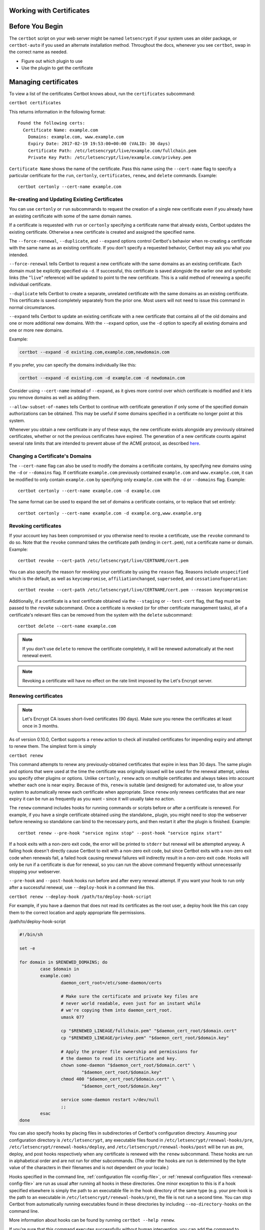 Working with Certificates
=========================

.. contents:: Table of Contents
   :local:

Before You Begin
================

The ``certbot`` script on your web server might be named ``letsencrypt`` if your system uses an older package, or ``certbot-auto`` if you used an alternate installation method. Throughout the docs, whenever you see ``certbot``, swap in the correct name as needed.


* Figure out which plugin to use
* Use the plugin to get the certificate



.. _managing-certs:

Managing certificates
=====================

To view a list of the certificates Certbot knows about, run
the ``certificates`` subcommand:

``certbot certificates``

This returns information in the following format::

  Found the following certs:
    Certificate Name: example.com
      Domains: example.com, www.example.com
      Expiry Date: 2017-02-19 19:53:00+00:00 (VALID: 30 days)
      Certificate Path: /etc/letsencrypt/live/example.com/fullchain.pem
      Private Key Path: /etc/letsencrypt/live/example.com/privkey.pem

``Certificate Name`` shows the name of the certificate. Pass this name
using the ``--cert-name`` flag to specify a particular certificate for the ``run``,
``certonly``, ``certificates``, ``renew``, and ``delete`` commands. Example::

  certbot certonly --cert-name example.com

.. _updating_certs:

Re-creating and Updating Existing Certificates
----------------------------------------------

You can use ``certonly`` or ``run`` subcommands to request
the creation of a single new certificate even if you already have an
existing certificate with some of the same domain names.

If a certificate is requested with ``run`` or ``certonly`` specifying a
certificate name that already exists, Certbot updates
the existing certificate. Otherwise a new certificate
is created and assigned the specified name.

The ``--force-renewal``, ``--duplicate``, and ``--expand`` options
control Certbot's behavior when re-creating
a certificate with the same name as an existing certificate.
If you don't specify a requested behavior, Certbot may ask you what you intended.


``--force-renewal`` tells Certbot to request a new certificate
with the same domains as an existing certificate. Each domain
must be explicitly specified via ``-d``. If successful, this certificate
is saved alongside the earlier one and symbolic links (the "``live``"
reference) will be updated to point to the new certificate. This is a
valid method of renewing a specific individual
certificate.

``--duplicate`` tells Certbot to create a separate, unrelated certificate
with the same domains as an existing certificate. This certificate is
saved completely separately from the prior one. Most users will not
need to issue this command in normal circumstances.

``--expand`` tells Certbot to update an existing certificate with a new
certificate that contains all of the old domains and one or more additional
new domains. With the ``--expand`` option, use the ``-d`` option to specify
all existing domains and one or more new domains.

Example:

.. code-block:: none

  certbot --expand -d existing.com,example.com,newdomain.com

If you prefer, you can specify the domains individually like this:

.. code-block:: none

  certbot --expand -d existing.com -d example.com -d newdomain.com

Consider using ``--cert-name`` instead of ``--expand``, as it gives more control
over which certificate is modified and it lets you remove domains as well as adding them.


``--allow-subset-of-names`` tells Certbot to continue with certificate generation if
only some of the specified domain authorizations can be obtained. This may
be useful if some domains specified in a certificate no longer point at this
system.

Whenever you obtain a new certificate in any of these ways, the new
certificate exists alongside any previously obtained certificates, whether
or not the previous certificates have expired. The generation of a new
certificate counts against several rate limits that are intended to prevent
abuse of the ACME protocol, as described
`here <https://community.letsencrypt.org/t/rate-limits-for-lets-encrypt/6769>`__.

.. _changing:

Changing a Certificate's Domains
--------------------------------

The ``--cert-name`` flag can also be used to modify the domains a certificate contains,
by specifying new domains using the ``-d`` or ``--domains`` flag. If certificate ``example.com``
previously contained ``example.com`` and ``www.example.com``, it can be modified to only
contain ``example.com`` by specifying only ``example.com`` with the ``-d`` or ``--domains`` flag. Example::

  certbot certonly --cert-name example.com -d example.com

The same format can be used to expand the set of domains a certificate contains, or to
replace that set entirely::

  certbot certonly --cert-name example.com -d example.org,www.example.org


Revoking certificates
---------------------

If your account key has been compromised or you otherwise need to revoke a certificate,
use the ``revoke`` command to do so. Note that the ``revoke`` command takes the certificate path
(ending in ``cert.pem``), not a certificate name or domain. Example::

  certbot revoke --cert-path /etc/letsencrypt/live/CERTNAME/cert.pem

You can also specify the reason for revoking your certificate by using the ``reason`` flag.
Reasons include ``unspecified`` which is the default, as well as ``keycompromise``,
``affiliationchanged``, ``superseded``, and ``cessationofoperation``::

  certbot revoke --cert-path /etc/letsencrypt/live/CERTNAME/cert.pem --reason keycompromise

Additionally, if a certificate
is a test certificate obtained via the ``--staging`` or ``--test-cert`` flag, that flag must be passed to the
``revoke`` subcommand.
Once a certificate is revoked (or for other certificate management tasks), all of a certificate's
relevant files can be removed from the system with the ``delete`` subcommand::

  certbot delete --cert-name example.com

.. note:: If you don't use ``delete`` to remove the certificate completely, it will be renewed automatically at the next renewal event.

.. note:: Revoking a certificate will have no effect on the rate limit imposed by the Let's Encrypt server.

.. _renewal:

Renewing certificates
---------------------

.. note:: Let's Encrypt CA issues short-lived certificates (90
   days). Make sure you renew the certificates at least once in 3
   months.

As of version 0.10.0, Certbot supports a ``renew`` action to check
all installed certificates for impending expiry and attempt to renew
them. The simplest form is simply

``certbot renew``

This command attempts to renew any previously-obtained certificates that
expire in less than 30 days. The same plugin and options that were used
at the time the certificate was originally issued will be used for the
renewal attempt, unless you specify other plugins or options. Unlike ``certonly``, ``renew`` acts on
multiple certificates and always takes into account whether each one is near
expiry. Because of this, ``renew`` is suitable (and designed) for automated use,
to allow your system to automatically renew each certificate when appropriate.
Since ``renew`` only renews certificates that are near expiry it can be
run as frequently as you want - since it will usually take no action.

The ``renew`` command includes hooks for running commands or scripts before or after a certificate is
renewed. For example, if you have a single certificate obtained using
the standalone_ plugin, you might need to stop the webserver
before renewing so standalone can bind to the necessary ports, and
then restart it after the plugin is finished. Example::

  certbot renew --pre-hook "service nginx stop" --post-hook "service nginx start"

If a hook exits with a non-zero exit code, the error will be printed
to ``stderr`` but renewal will be attempted anyway. A failing hook
doesn't directly cause Certbot to exit with a non-zero exit code, but
since Certbot exits with a non-zero exit code when renewals fail, a
failed hook causing renewal failures will indirectly result in a
non-zero exit code. Hooks will only be run if a certificate is due for
renewal, so you can run the above command frequently without
unnecessarily stopping your webserver.

``--pre-hook`` and ``--post-hook`` hooks run before and after every renewal
attempt. If you want your hook to run only after a successful renewal, use
``--deploy-hook`` in a command like this.

``certbot renew --deploy-hook /path/to/deploy-hook-script``

For example, if you have a daemon that does not read its certificates as the
root user, a deploy hook like this can copy them to the correct location and
apply appropriate file permissions.

/path/to/deploy-hook-script

.. code-block:: none

   #!/bin/sh

   set -e

   for domain in $RENEWED_DOMAINS; do
           case $domain in
           example.com)
                   daemon_cert_root=/etc/some-daemon/certs

                   # Make sure the certificate and private key files are
                   # never world readable, even just for an instant while
                   # we're copying them into daemon_cert_root.
                   umask 077

                   cp "$RENEWED_LINEAGE/fullchain.pem" "$daemon_cert_root/$domain.cert"
                   cp "$RENEWED_LINEAGE/privkey.pem" "$daemon_cert_root/$domain.key"

                   # Apply the proper file ownership and permissions for
                   # the daemon to read its certificate and key.
                   chown some-daemon "$daemon_cert_root/$domain.cert" \
                           "$daemon_cert_root/$domain.key"
                   chmod 400 "$daemon_cert_root/$domain.cert" \
                           "$daemon_cert_root/$domain.key"

                   service some-daemon restart >/dev/null
                   ;;
           esac
   done

You can also specify hooks by placing files in subdirectories of Certbot's
configuration directory. Assuming your configuration directory is
``/etc/letsencrypt``, any executable files found in
``/etc/letsencrypt/renewal-hooks/pre``,
``/etc/letsencrypt/renewal-hooks/deploy``, and
``/etc/letsencrypt/renewal-hooks/post`` will be run as pre, deploy, and post
hooks respectively when any certificate is renewed with the ``renew``
subcommand. These hooks are run in alphabetical order and are not run for other
subcommands. (The order the hooks are run is determined by the byte value of
the characters in their filenames and is not dependent on your locale.)

Hooks specified in the command line, :ref:`configuration file
<config-file>`, or :ref:`renewal configuration files <renewal-config-file>` are
run as usual after running all hooks in these directories. One minor exception
to this is if a hook specified elsewhere is simply the path to an executable
file in the hook directory of the same type (e.g. your pre-hook is the path to
an executable in ``/etc/letsencrypt/renewal-hooks/pre``), the file is not run a
second time. You can stop Certbot from automatically running executables found
in these directories by including ``--no-directory-hooks`` on the command line.

More information about hooks can be found by running
``certbot --help renew``.

If you're sure that this command executes successfully without human
intervention, you can add the command to ``crontab`` (since certificates
are only renewed when they're determined to be near expiry, the command
can run on a regular basis, like every week or every day). In that case,
you are likely to want to use the ``-q`` or ``--quiet`` quiet flag to
silence all output except errors.

If you are manually renewing all of your certificates, the
``--force-renewal`` flag may be helpful; it causes the expiration time of
the certificate(s) to be ignored when considering renewal, and attempts to
renew each and every installed certificate regardless of its age. (This
form is not appropriate to run daily because each certificate will be
renewed every day, which will quickly run into the certificate authority
rate limit.)

Note that options provided to ``certbot renew`` will apply to
*every* certificate for which renewal is attempted; for example,
``certbot renew --rsa-key-size 4096`` would try to replace every
near-expiry certificate with an equivalent certificate using a 4096-bit
RSA public key. If a certificate is successfully renewed using
specified options, those options will be saved and used for future
renewals of that certificate.

An alternative form that provides for more fine-grained control over the
renewal process (while renewing specified certificates one at a time),
is ``certbot certonly`` with the complete set of subject domains of
a specific certificate specified via `-d` flags. You may also want to
include the ``-n`` or ``--noninteractive`` flag to prevent blocking on
user input (which is useful when running the command from cron).

``certbot certonly -n -d example.com -d www.example.com``

All of the domains covered by the certificate must be specified in
this case in order to renew and replace the old certificate rather
than obtaining a new one; don't forget any `www.` domains! Specifying
a subset of the domains creates a new, separate certificate containing
only those domains, rather than replacing the original certificate.
When run with a set of domains corresponding to an existing certificate,
the ``certonly`` command attempts to renew that specific certificate.

Please note that the CA will send notification emails to the address
you provide if you do not renew certificates that are about to expire.

Certbot is working hard to improve the renewal process, and we
apologize for any inconvenience you encounter in integrating these
commands into your individual environment.

.. note:: ``certbot renew`` exit status will only be 1 if a renewal attempt failed.
  This means ``certbot renew`` exit status will be 0 if no cert needs to be updated.
  If you write a custom script and expect to run a command only after a cert was actually renewed
  you will need to use the ``--post-hook`` since the exit status will be 0 both on successful renewal
  and when renewal is not necessary.



.. _where-certs:


Where are my certificates?
==========================

All generated keys and issued certificates can be found in
``/etc/letsencrypt/live/$domain``. Rather than copying, please point
your (web) server configuration directly to those files (or create
symlinks). During the renewal_, ``/etc/letsencrypt/live`` is updated
with the latest necessary files.

.. note:: ``/etc/letsencrypt/archive`` and ``/etc/letsencrypt/keys``
   contain all previous keys and certificates, while
   ``/etc/letsencrypt/live`` symlinks to the latest versions.

The following files are available:

``privkey.pem``
  Private key for the certificate.

  .. warning:: This **must be kept secret at all times**! Never share
     it with anyone, including Certbot developers. You cannot
     put it into a safe, however - your server still needs to access
     this file in order for SSL/TLS to work.

  This is what Apache needs for `SSLCertificateKeyFile
  <https://httpd.apache.org/docs/2.4/mod/mod_ssl.html#sslcertificatekeyfile>`_,
  and Nginx for `ssl_certificate_key
  <http://nginx.org/en/docs/http/ngx_http_ssl_module.html#ssl_certificate_key>`_.

``fullchain.pem``
  All certificates, **including** server certificate (aka leaf certificate or
  end-entity certificate). The server certificate is the first one in this file,
  followed by any intermediates.

  This is what Apache >= 2.4.8 needs for `SSLCertificateFile
  <https://httpd.apache.org/docs/2.4/mod/mod_ssl.html#sslcertificatefile>`_,
  and what Nginx needs for `ssl_certificate
  <http://nginx.org/en/docs/http/ngx_http_ssl_module.html#ssl_certificate>`_.

``cert.pem`` and ``chain.pem`` (less common)
  ``cert.pem`` contains the server certificate by itself, and
  ``chain.pem`` contains the additional intermediate certificate or
  certificates that web browsers will need in order to validate the
  server certificate. If you provide one of these files to your web
  server, you **must** provide both of them, or some browsers will show
  "This Connection is Untrusted" errors for your site, `some of the time
  <https://whatsmychaincert.com/>`_.

  Apache < 2.4.8 needs these for `SSLCertificateFile
  <https://httpd.apache.org/docs/2.4/mod/mod_ssl.html#sslcertificatefile>`_.
  and `SSLCertificateChainFile
  <https://httpd.apache.org/docs/2.4/mod/mod_ssl.html#sslcertificatechainfile>`_,
  respectively.

  If you're using OCSP stapling with Nginx >= 1.3.7, ``chain.pem`` should be
  provided as the `ssl_trusted_certificate
  <http://nginx.org/en/docs/http/ngx_http_ssl_module.html#ssl_trusted_certificate>`_
  to validate OCSP responses.

.. note:: All files are PEM-encoded.
   If you need other format, such as DER or PFX, then you
   could convert using ``openssl``. You can automate that with
   ``--deploy-hook`` if you're using automatic renewal_.


